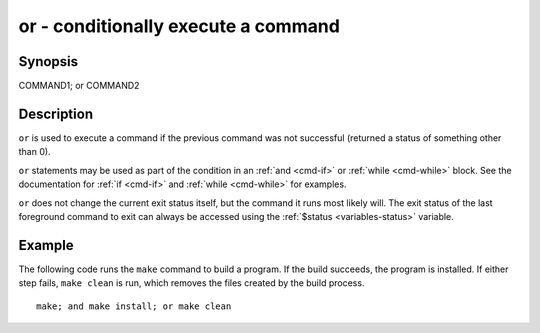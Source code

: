 .. _cmd-or:

or - conditionally execute a command
====================================

Synopsis
--------

COMMAND1; or COMMAND2


Description
-----------

``or`` is used to execute a command if the previous command was not successful (returned a status of something other than 0).

``or`` statements may be used as part of the condition in an :ref:`and <cmd-if>` or :ref:`while <cmd-while>` block. See the documentation
for :ref:`if <cmd-if>` and :ref:`while <cmd-while>` for examples.

``or`` does not change the current exit status itself, but the command it runs most likely will. The exit status of the last foreground command to exit can always be accessed using the :ref:`$status <variables-status>` variable.

Example
-------

The following code runs the ``make`` command to build a program. If the build succeeds, the program is installed. If either step fails, ``make clean`` is run, which removes the files created by the build process.



::

    make; and make install; or make clean

